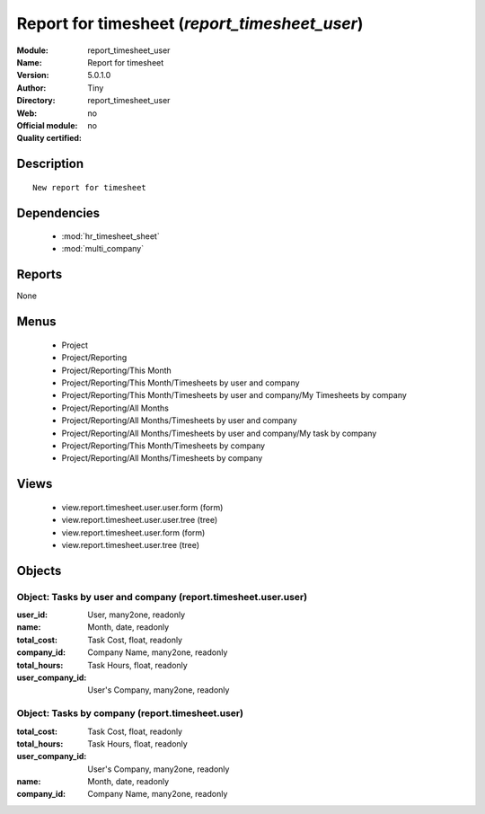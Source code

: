 
.. module:: report_timesheet_user
    :synopsis: Report for timesheet 
    :noindex:
.. 

.. raw:: html

    <link rel="stylesheet" href="../_static/hide_objects_in_sidebar.css" type="text/css" />

Report for timesheet (*report_timesheet_user*)
==============================================
:Module: report_timesheet_user
:Name: Report for timesheet
:Version: 5.0.1.0
:Author: Tiny
:Directory: report_timesheet_user
:Web: 
:Official module: no
:Quality certified: no

Description
-----------

::

  New report for timesheet

Dependencies
------------

 * :mod:`hr_timesheet_sheet`
 * :mod:`multi_company`

Reports
-------

None


Menus
-------

 * Project
 * Project/Reporting
 * Project/Reporting/This Month
 * Project/Reporting/This Month/Timesheets by user and company
 * Project/Reporting/This Month/Timesheets by user and company/My Timesheets by company
 * Project/Reporting/All Months
 * Project/Reporting/All Months/Timesheets by user and company
 * Project/Reporting/All Months/Timesheets by user and company/My task by company
 * Project/Reporting/This Month/Timesheets by company
 * Project/Reporting/All Months/Timesheets by company

Views
-----

 * view.report.timesheet.user.user.form (form)
 * view.report.timesheet.user.user.tree (tree)
 * view.report.timesheet.user.form (form)
 * view.report.timesheet.user.tree (tree)


Objects
-------

Object: Tasks by user and company (report.timesheet.user.user)
##############################################################



:user_id: User, many2one, readonly





:name: Month, date, readonly





:total_cost: Task Cost, float, readonly





:company_id: Company Name, many2one, readonly





:total_hours: Task Hours, float, readonly





:user_company_id: User's Company, many2one, readonly




Object: Tasks by company (report.timesheet.user)
################################################



:total_cost: Task Cost, float, readonly





:total_hours: Task Hours, float, readonly





:user_company_id: User's Company, many2one, readonly





:name: Month, date, readonly





:company_id: Company Name, many2one, readonly


